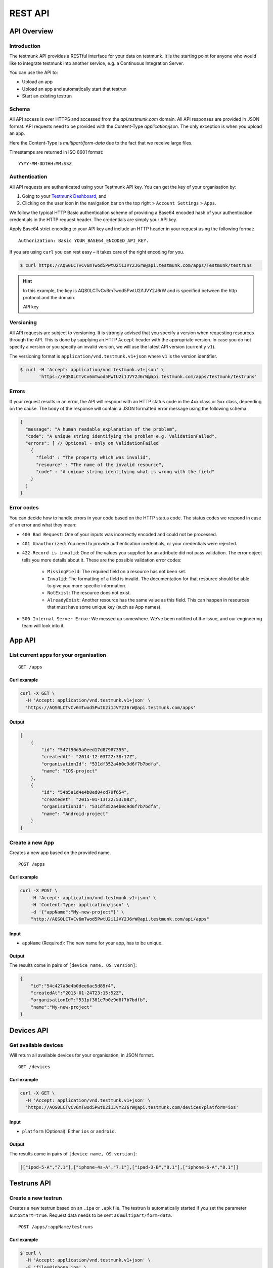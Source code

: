 REST API
========

API Overview
------------

Introduction
~~~~~~~~~~~~

The testmunk API provides a RESTful interface for your data on testmunk. It is the starting point for anyone who would like to integrate testmunk into another service, e.g. a Continuous Integration Server.

You can use the API to:

- Upload an app
- Upload an app and automatically start that testrun
- Start an existing testrun

Schema
~~~~~~

All API access is over HTTPS and accessed from the `api.testmunk.com` domain. All API responses are provided in JSON format. API requests need to be provided with the Content-Type `application/json`. The only exception is when you upload an app.

Here the Content-Type is `multipart/form-data` due to the fact that we receive large files.

Timestamps are returned in ISO 8601 format::

	YYYY-MM-DDTHH:MM:SSZ

Authentication
~~~~~~~~~~~~~~

All API requests are authenticated using your Testmunk API key. You can get the key of your organisation by:

1. Going to your `Testmunk Dashboard <https://testmunk.com/dashboard>`_, and
2. Clicking on the user icon in the navigation bar on the top right > ``Account Settings`` > ``Apps``.

We follow the typical HTTP Basic authentication scheme of providing a Base64 encoded hash of your authentication credentials in the HTTP request header. The credentials are simply your API key.

Apply Base64 strict encoding to your API key and include an HTTP header in your request using the following format::

	Authorization: Basic YOUR_BASE64_ENCODED_API_KEY.

If you are using ``curl`` you can rest easy – it takes care of the right encoding for you.

.. code-block:: console

	$ curl https://AQS0LCTvCv6mTwod5PwtU2i1JVY2J6rW@api.testmunk.com/apps/Testmunk/testruns

.. HINT::

	In this example, the key is AQS0LCTvCv6mTwod5PwtU2i1JVY2J6rW and is specified between the http protocol and the domain.

	API key

Versioning
~~~~~~~~~~

All API requests are subject to versioning. It is strongly advised that you specify a version when requesting resources through the API. This is done by supplying an HTTP ``Accept`` header with the appropriate version. In case you do not specify a version or you specify an invalid version, we will use the latest API version (currently ``v1``).

The versioning format is ``application/vnd.testmunk.v1+json`` where ``v1`` is the version identifier.

.. code-block:: console

	$ curl -H 'Accept: application/vnd.testmunk.v1+json' \
	       'https://AQS0LCTvCv6mTwod5PwtU2i1JVY2J6rW@api.testmunk.com/apps/Testmunk/testruns'

Errors
~~~~~~

If your request results in an error, the API will respond with an HTTP status code in the 4xx class or 5xx class, depending on the cause. The body of the response will contain a JSON formatted error message using the following schema:

.. code-block:: javascript

	{
	  "message": "A human readable explanation of the problem",
	  "code": "A unique string identifying the problem e.g. ValidationFailed",
	  "errors": [ // Optional - only on ValidationFailed
	    {
	      "field" : "The property which was invalid",
	      "resource" : "The name of the invalid resource",
	      "code" : "A unique string identifying what is wrong with the field"
	    }
	  ]
	}

Error codes
~~~~~~~~~~~
You can decide how to handle errors in your code based on the HTTP status code. The status codes we respond in case of an error and what they mean:

- ``400 Bad Request``: One of your inputs was incorrectly encoded and could not be processed.

- ``401 Unauthorized``: You need to provide authentication credentials, or your credentials were rejected.

- ``422 Record is invalid``: One of the values you supplied for an attribute did not pass validation. The error object tells you more details about it. These are the possible validation error codes:

	+ ``MissingField``: The required field on a resource has not been set.
	+ ``Invalid``: The formatting of a field is invalid. The documentation for that resource should be able to give you more specific information.
	+ ``NotExist``: The resource does not exist.
	+ ``AlreadyExist``: Another resource has the same value as this field. This can happen in resources that must have some unique key (such as App names).

- ``500 Internal Server Error``: We messed up somewhere. We’ve been notified of the issue, and our engineering team will look into it.

App API
------------

List current apps for your organisation
~~~~~~~~~~~~~~~~~~~~~~~~~~~~~~~~~~~~~~~

::

	GET /apps

Curl example
************

.. code-block:: console

    curl -X GET \
      -H 'Accept: application/vnd.testmunk.v1+json' \
      'https://AQS0LCTvCv6mTwod5PwtU2i1JVY2J6rW@api.testmunk.com/apps'

Output
******

.. code-block:: javascript

    [
        {
            "id": "547f90d9a0eed17d87987355",
            "createdAt": "2014-12-03T22:38:17Z",
            "organisationId": "531df352a4b0c9d6f7b7bdfa",
            "name": "IOS-project"
        },
        {
            "id": "54b5a1d4e4b0ed04cd79f654",
            "createdAt": "2015-01-13T22:53:08Z",
            "organisationId": "531df352a4b0c9d6f7b7bdfa",
            "name": "Android-project"
        }
    ]

Create a new App
~~~~~~~~~~~~~~~~~

Creates a new app based on the provided name.

::

	POST /apps

Curl example
************

.. code-block:: console

    curl -X POST \
        -H 'Accept: application/vnd.testmunk.v1+json' \
        -H 'Content-Type: application/json' \
        -d '{"appName":"My-new-project"}' \
        "http://AQS0LCTvCv6mTwod5PwtU2i1JVY2J6rW@api.testmunk.com/api/apps"

Input
*****

+ ``appName`` (Required): The new name for your app, has to be unique.

Output
******

The results come in pairs of ``[device name, OS version]``:

.. code-block:: javascript

    {
        "id":"54c427a8e4b0dee6ac5d89r4",
        "createdAt":"2015-01-24T23:15:52Z",
        "organisationId":"531pf381e7b0z9d6f7b7bdfb",
        "name":"My-new-project"
    }

Devices API
------------

Get available devices
~~~~~~~~~~~~~~~~~~~~~

Will return all available devices for your organisation, in JSON format.

::

	GET /devices

Curl example
************

.. code-block:: console

    curl -X GET \
      -H 'Accept: application/vnd.testmunk.v1+json' \
      'https://AQS0LCTvCv6mTwod5PwtU2i1JVY2J6rW@api.testmunk.com/devices?platform=ios'

Input
*****

+ ``platform`` (Optional): Either ``ios`` or ``android``.

Output
******

The results come in pairs of ``[device name, OS version]``:

.. code-block:: javascript

    [["ipod-5-A","7.1"],["iphone-4s-A","7.1"],["ipad-3-B","8.1"],["iphone-6-A","8.1"]]

Testruns API
------------

Create a new testrun
~~~~~~~~~~~~~~~~~~~~

Creates a new testrun based on an ``.ipa`` or ``.apk`` file. The testrun is automatically started if you set the parameter ``autoStart=true``. Request data needs to be sent as ``multipart/form-data``.

::

	POST /apps/:appName/testruns

Curl example
************

.. code-block:: console

	$ curl \
	  -H 'Accept: application/vnd.testmunk.v1+json' \
	  -F 'file=@iphone.ipa' \
	  -F 'email=hello@testmunk.com' \
	  -F 'autoStart=true' \
	  -F 'public=true' \
	  -F 'devices=ipod-5-A,iphone-4s-A,iphone-6-A' \
	  'https://AQS0LCTvCv6mTwod5PwtU2i1JVY2J6rW@api.testmunk.com/apps/Testmunk/testruns'

Input
*****

+ ``appName`` (Required): Name of your Testmunk app.
+ ``file`` (Required): iOS or apk app file. Only the format .ipa and .apk allowed.
+ ``email`` (Optional): An email to this address will be sent after the testrun has been successfully executed. Needs to be an email address of an existing testmunk user.
+ ``testrunName`` (Optional): Name of the new testrun. If not specified, the name will get auto-generated, e.g. 'Testrun 10'
+ ``autoStart`` (Optional): true starts the testrun after upload.
+ ``public`` (Optional): All testruns URLs will automatically be public and can be shared with non testmunk users. Email notifications will also include the public link.
+ ``devices`` (Optional): A comma separated list of ``device names``. You can get the device names from the `Devices API`_ endpoint. **You only need to set the device names, not the OS version**.

Response
********

::

	Status: 201 created

.. code-block:: javascript

    {
        "id":"52299330e4b07118a7c2cad8",
        "name":"Testrun 10",
        "app":"Testmunk",
        "status":"NotStarted",
        "counts":{
            "numSuccess":0,
            "numFailed":0,
            "numSkipped":0
        },
        "createdAt":"2015-02-07T00:43:17Z",
        "platform":"iOS",
        "devices":[
            "ipod-5-A,iphone-4s-A,iphone-6-A"
        ],
        "testcases":1,
        "stoppedByUser":false
    }

Upload Testcases
~~~~~~~~~~~~~~~~

Updates the testcases based on an .zip file. Zip file should contain the zipped features folder, as you would upload to our website. Request data needs to be sent as multipart/form-data. The testcases currently on the server will get replaced with the ones uploaded and shall be used in future testruns.

::

	POST /apps/:appName/testcases

Curl Example
************

.. code-block:: console

	$ curl \
	 -H 'Accept: application/vnd.testmunk.v1+json' \
	 -F 'file=@features.zip' \
	 'https://AQS0LCTvCv6mTwod5PwtU2i1JVY2J6rW@api.testmunk.com/apps/Testmunk/testcases'

Selecting Devices to Test On
~~~~~~~~~~~~~~~~~~~~~~~~~~~~

To select devices to test on, go to testmunk.com and navigate to ``Account Settings`` > ``REST API``. Or you can also set the devices the moment you create a testrun using the `Create a new testrun`_ endpoint.

Start an existing testrun
~~~~~~~~~~~~~~~~~~~~~~~~~

Starts an existing testrun based on the testrunId. The testrun need to have the status ``NotStarted`` (setting autoStart=false when creating the testrun).

::

	POST /testruns/:testrunId/run


Curl example
************

.. code-block:: console

	$ curl \
	  -X POST \
	  -H 'Accept: application/vnd.testmunk.v1+json' \
	  -H 'Content-Type: application/json' \
	  -d '{"email": "hello@testmunk.com"}' \
	  'https://AQS0LCTvCv6mTwod5PwtU2i1JVY2J6rW@api.testmunk.com/testruns/52299330e4b07118a7c2cad8/run'

Input
*****

+ ``testrunId`` (Required).
+ ``email`` (Optional): An email to this address will be sent after the testrun has been successfully executed. Required if the userId field is not set. Needs to be an email address of an existing testmunk user.

.. code-block:: javascript

	{
	  "email": "markus@testmunk.com"
	}

Response
********

::

	Status: 200 Ok

.. code-block:: javascript

    {
        "id":"52299330e4b07118a7c2cad8",
        "name":"Testrun 10",
        "app":"Testmunk",
        "status":"Waiting",
        "counts":{
            "numSuccess":0,
            "numFailed":0,
            "numSkipped":0
        },
        "createdAt":"2015-02-07T00:43:17Z",
        "platform":"iOS",
        "devices":[
            "ipod-5-A,iphone-4s-A,iphone-6-A"
        ],
        "testcases":1,
        "stoppedByUser":false
    }


Get testrun status
~~~~~~~~~~~~~~~~~~

Returns information about a testrun with the specified ID, if it exists.  Useful to get the status of your testrun (failed, success)

::

	GET /apps/:appName/testruns/:testrunId

Curl example
************

.. code-block:: console

	$ curl \
	  -X GET \
	  -H 'Accept: application/vnd.testmunk.v1+json' \
	  'https://AQS0LCTvCv6mTwod5PwtU2i1JVY2J6rW@api.testmunk.com/apps/Testmunk/testruns/54d54fe03004286c71cb99e0'

Input
*****

+ ``testrunId`` (Required).
+ ``appName`` (Required): Name of your Testmunk app.

Response
********

::

	Status: 200 Ok

.. code-block:: javascript

    {
        "id":"54d54fe03004286c71cb99e0",
        "name":"Testrun 100",
        "app":"Testmunk",
        "status":"Success",
        "counts":{
            "numSuccess":1,
            "numFailed":0,
            "numSkipped":0
        },
        "createdAt":"2015-02-06T23:36:06Z",
        "startUserTime":"2015-02-06T23:40:19Z",
        "startExecutionTime":"2015-02-06T23:41:09Z",
        "endTime":"2015-02-06T23:41:52Z",
        "platform":"Android",
        "devices":[
            "lg-nexus-5-A"
        ],
        "testcases":1,
        "stoppedByUser":false
    }

Get list of testruns
~~~~~~~~~~~~~~~~~~~~

Returns a list of all the testruns for the given App, if it exists.

::

	GET /apps/:appName/testruns

*******

Curl example
************

.. code-block:: console

	$ curl \
	  -X GET \
	  -H 'Accept: application/vnd.testmunk.v1+json' \
	  'https://AQS0LCTvCv6mTwod5PwtU2i1JVY2J6rW@api.testmunk.com/apps/AppName/testruns'

Input
*****

+ ``appName`` (Required): Name of your Testmunk app.

Response
********

::

	Status: 200 Ok

.. code-block:: javascript

    [
        {
            "id":"54d54fe03004286c71cb99e0",
            "name":"Testrun 100",
            "app":"Testmunk",
            "status":"Success",
            "counts":{
                "numSuccess":1,
                "numFailed":0,
                "numSkipped":0
            },
            "createdAt":"2015-02-06T23:36:06Z",
            "startUserTime":"2015-02-06T23:40:19Z",
            "startExecutionTime":"2015-02-06T23:41:09Z",
            "endTime":"2015-02-06T23:41:52Z",
            "platform":"Android",
            "devices":[
                "lg-nexus-5-A"
            ],
            "testcases":1,
            "stoppedByUser":false
        },
        {
            "id":"34d54fe04904286c71cb87a1",
            "name":"Testrun 99",
            "app":"Testmunk",
            "status":"Success",
            "counts":{
                "numSuccess":2,
                "numFailed":0,
                "numSkipped":0
            },
            "createdAt":"2015-01-06T23:36:06Z",
            "startUserTime":"2015-01-06T23:40:19Z",
            "startExecutionTime":"2015-01-06T23:41:09Z",
            "endTime":"2015-01-06T23:41:52Z",
            "platform":"Android",
            "devices":[
                "lg-nexus-5-A"
            ],
            "testcases":2,
            "stoppedByUser":false
        }
    ]
